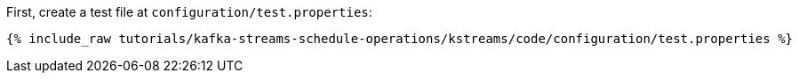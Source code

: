 First, create a test file at `configuration/test.properties`:

+++++
<pre class="snippet"><code class="shell">{% include_raw tutorials/kafka-streams-schedule-operations/kstreams/code/configuration/test.properties %}</code></pre>
+++++
